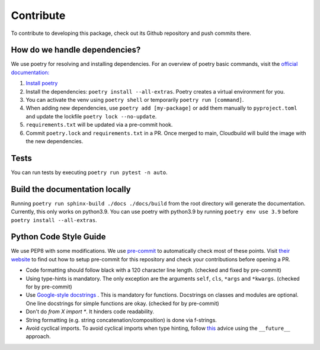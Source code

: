 Contribute
====================

To contribute to developing this package, check out its Github repository and push commits there.

How do we handle dependencies?
-------------------------------------

We use poetry for resolving and installing dependencies.
For an overview of poetry basic commands, visit the `official documentation: <https://python-poetry.org/docs>`_

#. `Install poetry <https://python-poetry.org/docs/#installation>`_
#. Install the dependencies: ``poetry install --all-extras``. Poetry creates a virtual environment for you.
#. You can activate the venv using ``poetry shell`` or temporarily ``poetry run [command]``.
#. When adding new dependencies, use ``poetry add [my-package]`` or
   add them manually to ``pyproject.toml`` and update the lockfile ``poetry lock --no-update``.
#. ``requirements.txt`` will be updated via a pre-commit hook.
#. Commit ``poetry.lock`` and ``requirements.txt`` in a PR.
   Once merged to main, Cloudbuild will build the image with the new dependencies.


Tests
-------------------------------------

You can run tests by executing ``poetry run pytest -n auto``.

Build the documentation locally
-------------------------------------

Running ``poetry run sphinx-build ./docs ./docs/build`` from the root directory will generate the documentation.
Currently, this only works on python3.9.
You can use poetry with python3.9 by running ``poetry env use 3.9`` before ``poetry install --all-extras``.


Python Code Style Guide
--------------------------

We use PEP8 with some modifications.
We use `pre-commit <https://pre-commit.com>`_ to automatically check most of these points.
Visit `their website <https://pre-commit.com/#install>`_ to find out how to setup pre-commit for this repository and check your contributions before opening a PR.

* Code formatting should follow black with a 120 character line length. (checked and fixed by pre-commit)
* Using type-hints is mandatory.
  The only exception are the arguments ``self``, ``cls``, ``*args`` and ``*kwargs``. (checked for by pre-commit)
* Use `Google-style docstrings <https://sphinxcontrib-napoleon.readthedocs.io/en/latest/example_google.html/>`_ .
  This is mandatory for functions. Docstrings on classes and modules are optional.
  One line docstrings for simple functions are okay. (checked for by pre-commit)
* Don't do `from X import *`. It hinders code readability.
* String formatting (e.g. string concatenation/composition) is done via f-strings.
* Avoid cyclical imports. To avoid cyclical imports when type hinting,
  follow `this <https://stackoverflow.com/a/39757388>`_ advice using the ``__future__`` approach.
